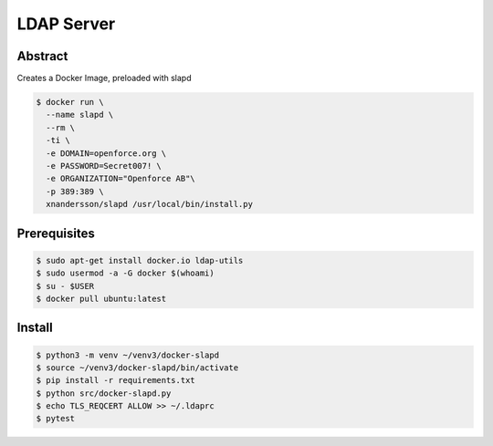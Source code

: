 ===========
LDAP Server
===========

Abstract
--------

Creates a Docker Image, preloaded with slapd

.. code:: bash

  $ docker run \
    --name slapd \
    --rm \
    -ti \
    -e DOMAIN=openforce.org \
    -e PASSWORD=Secret007! \
    -e ORGANIZATION="Openforce AB"\
    -p 389:389 \
    xnandersson/slapd /usr/local/bin/install.py

Prerequisites
-------------

.. code:: bash
    
  $ sudo apt-get install docker.io ldap-utils
  $ sudo usermod -a -G docker $(whoami) 
  $ su - $USER
  $ docker pull ubuntu:latest

Install
-------

.. code:: bash

  $ python3 -m venv ~/venv3/docker-slapd
  $ source ~/venv3/docker-slapd/bin/activate
  $ pip install -r requirements.txt
  $ python src/docker-slapd.py
  $ echo TLS_REQCERT ALLOW >> ~/.ldaprc
  $ pytest
